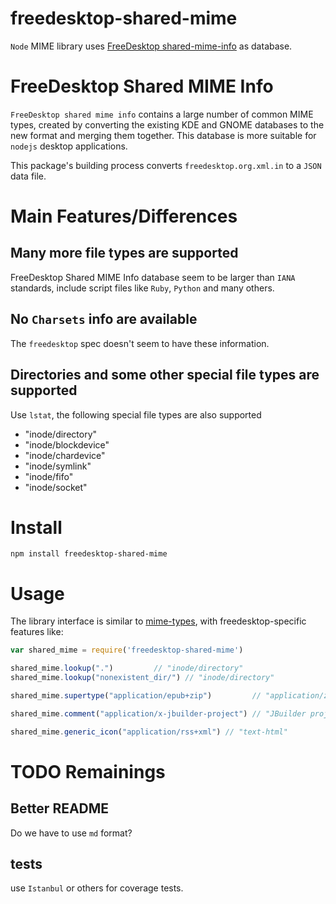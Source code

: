 * freedesktop-shared-mime

=Node= MIME library uses [[http://freedesktop.org/wiki/Software/shared-mime-info/][FreeDesktop shared-mime-info]] as database.
* FreeDesktop Shared MIME Info

=FreeDesktop shared mime info= contains a large number of common MIME types,
created by converting the existing KDE and GNOME databases to the new format and
merging them together. This database is more suitable for =nodejs= desktop
applications.

This package's building process converts =freedesktop.org.xml.in= to a =JSON=
data file.

* Main Features/Differences
** Many more file types are supported

FreeDesktop Shared MIME Info database seem to be larger than =IANA= standards,
include script files like =Ruby=, =Python= and many others.

** *No =Charsets= info are available*
The =freedesktop= spec doesn't seem to have these information.

** Directories and some other special file types are supported
Use =lstat=, the following special file types are also supported

- "inode/directory"
- "inode/blockdevice"
- "inode/chardevice"
- "inode/symlink"
- "inode/fifo"
- "inode/socket"

* Install

: npm install freedesktop-shared-mime

* Usage

The library interface is similar to [[https://github.com/jshttp/mime-types][mime-types]], with freedesktop-specific
features like:

#+BEGIN_SRC javascript
  var shared_mime = require('freedesktop-shared-mime')

  shared_mime.lookup(".")         // "inode/directory"
  shared_mime.lookup("nonexistent_dir/") // "inode/directory"

  shared_mime.supertype("application/epub+zip")         // "application/zip"

  shared_mime.comment("application/x-jbuilder-project") // "JBuilder project"

  shared_mime.generic_icon("application/rss+xml") // "text-html"
#+END_SRC

* TODO Remainings

** Better README
Do we have to use =md= format?

** tests
use =Istanbul= or others for coverage tests.

